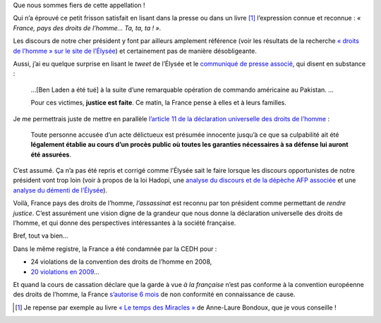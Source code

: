 .. title: France, pays des droits de l'homme…
.. slug: france-pays-des-droits-de-lhomme
.. date: 2011-05-03 22:00:00
.. tags: liberté,fr,société
.. description: 


Que nous sommes fiers de cette appellation !

Qui n’a éprouvé ce petit frisson satisfait en lisant dans la presse ou
dans un livre [#livre]_ l’expression connue et reconnue : *« France, pays des
droits de l’homme… Ta, ta, ta ! ».*


Les discours de notre cher président y font par ailleurs amplement
référence (voir les résultats de la recherche  `« droits de l’homme »
sur le site de
l’Élysée <http://www.elysee.fr/recherche/search.php?q=droits+de+l%27homme&bloc_recherche_valider.x=0&bloc_recherche_valider.y=0>`__)
et certainement pas de manière désobligeante.

Aussi, j’ai eu quelque surprise en lisant le *tweet* de l’Élysée et le
`communiqué de presse
associé <http://www.elysee.fr/president/les-actualites%20/communiques-de-presse/2011/mort-d-oussama-ben-laden.11290.html>`__,
qui disent en substance :

    …[Ben Laden a été tué] à la suite d’une remarquable opération de
    commando américaine au Pakistan. …

    Pour ces victimes, **justice est faite**. Ce matin, la France pense
    à elles et à leurs familles.

Je me permettrais juste de mettre en parallèle `l’article 11 de la
déclaration universelle des droits de
l’homme <http://www.assemblee-%20nationale.fr/histoire/dudh/declara.asp#art11>`__ :

    Toute personne accusée d’un acte délictueux est présumée innocente
    jusqu’à ce que sa culpabilité ait été **légalement établie au cours
    d’un procès public où toutes les garanties nécessaires à sa défense
    lui auront été assurées**.

C’est assumé. Ça n’a pas été repris et corrigé comme l’Élysée sait le
faire lorsque les discours opportunistes de notre président vont trop
loin (voir à propos de la loi Hadopi, une `analyse du discours et de la
dépèche AFP
associée <http://www.pcinpact.com/actu/news/63284-nicolas-sarkozy-hadopi-%20remise-a-plat.htm>`__ et
une `analyse du démenti de
l’Élysée <http://www.pcinpact.com/actu/news/63296-hadopi-remise-a-plat-ayants-%20droit-tres-surpris.htm>`__).

Voilà, France pays des droits de l’homme, *l’assassinat* est reconnu par
ton président comme permettant de *rendre justice*. C’est assurément une
vision digne de la grandeur que nous donne la déclaration universelle
des droits de l’homme, et qui donne des perspectives intéressantes à la
société française.

Bref, tout va bien…

Dans le même registre, la France a été condamnée par la CEDH pour :

-  24 violations de la convention des droits de l’homme en 2008,
-  `20 violations en
   2009 <http://blogs.mediapart.fr/blog/myriam-laguillon/030210/la-france-condamnee-20-fois-par-la-cedh-cest-20-fois-de-trop>`__\ …

Et quand la cours de cassation déclare que la garde à vue *à la
française* n’est pas conforme à la convention européenne des droits de
l’homme, la France `s’autorise 6
mois <http://www.ldh-toulon.net/spip.php?article4123>`__ de non
conformité en connaissance de cause.


.. [#livre] Je repense par exemple au livre `« Le temps des Miracles »
   <http://letempsdesmiracles.bondoux.net/france_blaise/index.html>`__ de
   Anne-Laure Bondoux, que je vous conseille !

